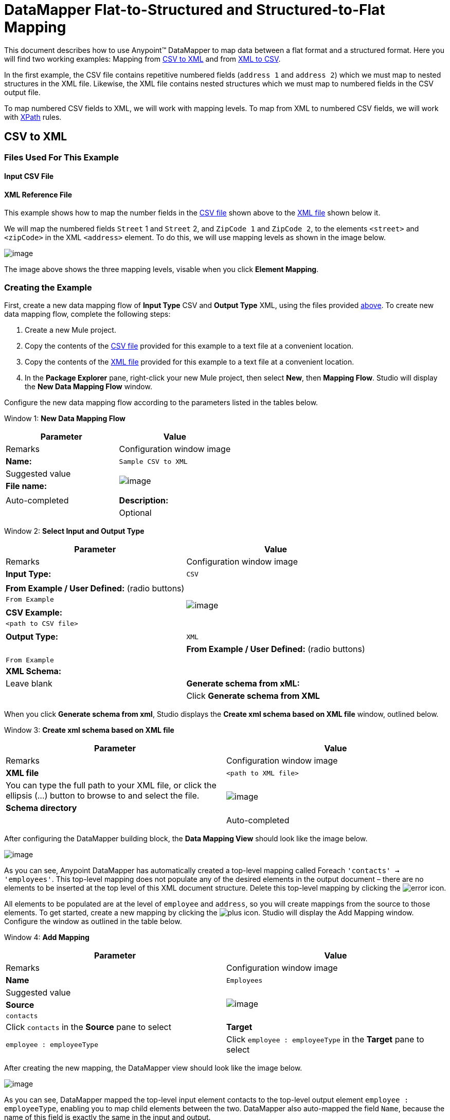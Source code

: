 = DataMapper Flat-to-Structured and Structured-to-Flat Mapping

This document describes how to use Anypoint(TM) DataMapper to map data between a flat format and a structured format. Here you will find two working examples: Mapping from link:/docs/display/34X/DataMapper+Flat-to-Structured+and+Structured-to-Flat+Mapping#DataMapperFlat-to-StructuredandStructured-to-FlatMapping-CSVtoXML[CSV to XML] and from link:/docs/display/34X/DataMapper+Flat-to-Structured+and+Structured-to-Flat+Mapping#DataMapperFlat-to-StructuredandStructured-to-FlatMapping-XMLtoCSV[XML to CSV].

In the first example, the CSV file contains repetitive numbered fields (`address 1` and `address 2`) which we must map to nested structures in the XML file. Likewise, the XML file contains nested structures which we must map to numbered fields in the CSV output file.

To map numbered CSV fields to XML, we will work with mapping levels. To map from XML to numbered CSV fields, we will work with http://en.wikipedia.org/wiki/XPath[XPath] rules.

== CSV to XML

=== Files Used For This Example

==== Input CSV File

////
collapse

View the CSV file

[source]
----
Name,Last Name,Street 1,ZipCode 1,Street 2,ZipCode 2
John,Doe,123 Main Street,111,987 Cypress Avenue,222
Jane,Doe,345 Main Street,111,654 Sunset Boulevard,333
----
////

==== XML Reference File

////
collapse

View the XML File

[source]
----
<users>
    <user>
        <name></name>
        <lastName></lastName>
        <addresses>
            <address>
                <street></street>
                <zipCode></zipCode>
            </address>
            <address>
                <street></street>
                <zipCode></zipCode>
            </address>
        </addresses>
    </user>
    <user>
        <name></name>
        <lastName></lastName>
        <addresses>
            <address>
                <street></street>
                <zipCode></zipCode>
            </address>           
        </addresses>
    </user>
</users>
////

This example shows how to map the number fields in the link:/docs/display/34X/DataMapper+Flat-to-Structured+and+Structured-to-Flat+Mapping#DataMapperFlat-to-StructuredandStructured-to-FlatMapping-InputCSVFile[CSV file] shown above to the link:/docs/display/34X/DataMapper+Flat-to-Structured+and+Structured-to-Flat+Mapping#DataMapperFlat-to-StructuredandStructured-to-FlatMapping-XMLReferenceFile[XML file] shown below it.

We will map the numbered fields `Street` 1 and `Street` 2, and `ZipCode 1` and `ZipCode 2`, to the elements `<street>` and `<zipCode>` in the XML `<address>` element. To do this, we will use mapping levels as shown in the image below.

image:/docs/download/attachments/95393440/outline-levels.png?version=1&modificationDate=1374598575958[image]

The image above shows the three mapping levels, visable when you click *Element Mapping*.

=== Creating the Example

First, create a new data mapping flow of *Input Type* CSV and *Output Type* XML, using the files provided link:/docs/display/34X/DataMapper+Flat-to-Structured+and+Structured-to-Flat+Mapping#DataMapperFlat-to-StructuredandStructured-to-FlatMapping-FilesUsedforthisExample[above]. To create new data mapping flow, complete the following steps:

. Create a new Mule project.
. Copy the contents of the link:/docs/display/34X/DataMapper+Flat-to-Structured+and+Structured-to-Flat+Mapping#DataMapperFlat-to-StructuredandStructured-to-FlatMapping-InputCSVFile[CSV file] provided for this example to a text file at a convenient location.
. Copy the contents of the link:/docs/display/34X/DataMapper+Flat-to-Structured+and+Structured-to-Flat+Mapping#DataMapperFlat-to-StructuredandStructured-to-FlatMapping-XMLReferenceFile[XML file] provided for this example to a text file at a convenient location.
. In the *Package Explorer* pane, right-click your new Mule project, then select *New*, then *Mapping Flow*. Studio will display the *New Data Mapping Flow* window.

Configure the new data mapping flow according to the parameters listed in the tables below.

Window 1: *New Data Mapping Flow*

[width="100%",cols=",",options="header"]
|===
|Parameter |Value |Remarks |Configuration window image
|*Name:* |`Sample CSV to XML` |Suggested value .3+|image:/docs/download/thumbnails/95393440/new.data.mapping.flow-CSV-to-XML.png?version=1&modificationDate=1374598573976[image]
|*File name:* | |Auto-completed
|*Description:* | |Optional
|===

Window 2: *Select Input and Output Type*

[width="100%",cols=",",options="header"]
|===
|Parameter |Value |Remarks |Configuration window image
|*Input Type:* |`CSV` | .7+|image:/docs/download/attachments/95393440/input-output.type-CSV.to.XML.png?version=1&modificationDate=1374598573458[image]
|*From Example / User Defined:* (radio buttons) |`From Example` |
|*CSV Example:* |`<path to CSV file>` |
|*Output Type:* |`XML` |
|*From Example / User Defined:* (radio buttons) |`From Example` |
|*XML Schema:* | |Leave blank
|*Generate schema from xML:* | |Click *Generate schema from XML*
|===

When you click *Generate schema from xml*, Studio displays the *Create xml schema based on XML file* window, outlined below.

Window 3: *Create xml schema based on XML file*

[width="100%",cols=",",options="header"]
|===
|Parameter |Value |Remarks |Configuration window image
|*XML file* |`<path to XML file>` |You can type the full path to your XML file, or click the ellipsis (...) button to browse to and select the file. .2+|image:/docs/download/attachments/95393440/create.schema.from.xml.png?version=1&modificationDate=1374598573719[image]
|*Schema directory* | |Auto-completed
|===

After configuring the DataMapper building block, the *Data Mapping View* should look like the image below.

image:/docs/download/attachments/95393440/csv.to.xml-initial.view.png?version=1&modificationDate=1374598574195[image]

As you can see, Anypoint DataMapper has automatically created a top-level mapping called Foreach `'contacts' -> 'employees'`. This top-level mapping does not populate any of the desired elements in the output document – there are no elements to be inserted at the top level of this XML document structure. Delete this top-level mapping by clicking the image:/docs/download/attachments/95393440/remove.map.icon.png?version=1&modificationDate=1374598574405[error] icon.

All elements to be populated are at the level of `employee` and `address`, so you will create mappings from the source to those elements. To get started, create a new mapping by clicking the image:/docs/download/attachments/95393440/add.map.icon.png?version=1&modificationDate=1374598574613[plus] icon. Studio will display the Add Mapping window. Configure the window as outlined in the table below.

Window 4: *Add Mapping*

[width="100%",cols=",",options="header"]
|===
|Parameter |Value |Remarks |Configuration window image
|*Name* |`Employees` |Suggested value .3+|image:/docs/download/thumbnails/95393440/add.mapping.1.png?version=1&modificationDate=1374598574830[image]
|*Source* |`contacts` |Click `contacts` in the *Source* pane to select
|*Target* |`employee : employeeType` |Click `employee : employeeType` in the *Target* pane to select
|===

After creating the new mapping, the DataMapper view should look like the image below.

image:/docs/download/attachments/95393440/DM.view.2-csv.to.xml.png?version=1&modificationDate=1374598575105[image]

As you can see, DataMapper mapped the top-level input element contacts to the top-level output element `employee : employeeType`, enabling you to map child elements between the two. DataMapper also auto-mapped the field `Name`, because the name of this field is exactly the same in the input and output.

You now have to manually map the input field `Last Name` to the output field `lastName`. Click the input field, drag it to the output field, and release.

image:/docs/download/attachments/95393440/lastname.png?version=1&modificationDate=1374598575320[image]

To map the input fields for the address elements (`Street` and `ZipCode`), you need to create a new mapping level. In this new mapping level, map the input top-level element, contact, to the output element `address : addressType`. To do this, complete the following steps:

. Create a new mapping level by clicking the image:/docs/download/attachments/95393440/add.map.icon.png?version=1&modificationDate=1374598574613[plus] icon to the right of the *Element Mapping* indicator.
. Studio will display the *Add Mapping* window. Configure the window as outlined in the table below.
+
Window 5: *Add Mapping*
+
[width="100%",cols=",",options="header"]
|===
|Parameter |Value |Remarks |Configuration window image
|*Name* |`Address1` |Suggested value .3+|image:/docs/download/thumbnails/95393440/add.mapping.1-2.png?version=1&modificationDate=1374598579089[image]
|*Source* |`contacts` |Click `contacts` in the *Source* pane to select
|*Target* |`address : addressType` |Click `address : addressType` in the *Target* pane to select
|===
+
After creating the new mapping, the DataMapper view should look like the image below.
+
image:/docs/download/attachments/95393440/DM.view.3-csv.to.xml.png?version=1&modificationDate=1374598575531[image]

Once you have created the mapping level for addresses, you can map the input fields `Street 1` and `ZipCode 1` to the output fields street and `zipCode`, respectively. This will create one XML `<address>` element that contains elements `<street>` and `<zipCode>`, containing the values of input fields `Street 1` and `ZipCode 1`.

To map the input fields `Street 2` and `ZipCode 2`, create a third mapping level, which in this example we shall name Address2. Then, repeat the steps outlined above to map the input fields `Street 2` and `Zipcode 2` to the ouput element `address : addressType`.

The final mapping should look like the image below. The image shows the third mapping level, `Address2`; mappings for the other mapping levels are shown in grayed-out arrows.

image:/docs/download/attachments/95393440/DM.view.4-final-csv.to.xml.png?version=1&modificationDate=1374598575747[image]

To test your mapping, use the link:/docs/display/34X/DataMapper+Flat-to-Structured+and+Structured-to-Flat+Mapping#[Preview] feature by completing the following steps:

. Click *Preview* to access the Preview pane.
. Click *Run*.

The resulting output XML is listed below.

[source]
----
<?xml version="1.0" encoding="UTF-8"?>
<employees>
  <employee>
    <name>John</name>
    <lastName>Doe</lastName>
    <addresses>
      <address>
        <street>123 Main Street</street>
        <zipCode>111</zipCode>
      </address>
      <address>
        <street>987 Cypress Avenue</street>
        <zipCode>222</zipCode>
      </address>
    </addresses>
  </employee>
  <employee>
    <name>Jane</name>
    <lastName>Doe</lastName>
    <addresses>
      <address>
        <street>345 Main Street</street>
        <zipCode>111</zipCode>
      </address>
      <address>
        <street>654 Sunset Boulevard</street>
        <zipCode>333</zipCode>
      </address>
    </addresses>
  </employee>
</employees>
----

== XML to CSV

=== Files Used For This Example

==== Input XML File

////
collapse

View the XML file

[source]
----
<employees>
    <employee>
        <name>John</name>
        <lastName>Doe</lastName>
        <addresses>
            <address>
                <street>123 Main Street</street>
                <zipCode>111</zipCode>
            </address>
            <address>
                <street>987 Cypress Avenue</street>
                <zipCode>222</zipCode>
            </address>
        </addresses>
    </employee>
    <employee>
        <name>Jane</name>
        <lastName>Doe</lastName>
        <addresses>
            <address>
                <street>345 Main Street</street>
                <zipCode>111</zipCode>
            </address>           
            <address>
                <street>654 Sunset Boulevard</street>
                <zipCode>333</zipCode>
            </address>           
        </addresses>
    </employee>
</employees>
----
////

==== Example CSV File For Output

////
collapse

View the CSV file

[source]
----
Name,Last Name,Street 1,ZipCode 1, Street 2, ZipCode 2
----
////

In order to map from XML to CSV we will use rules, which we define in DataMapper. These rules use the http://en.wikipedia.org/wiki/XPath[XPath] query language for obtaining nodes in an XML document.

Using XPath, the rules fetch the values of the XML elements that you want, and feed them to DataMapper. DataMapper maps the values to whatever output fields you define in the CSV output file.

image:/docs/download/attachments/95393440/diagram.png?version=1&modificationDate=1374598578622[image]

The image above shows how XPath retrieves values stored in XML structures. The XPath expression `/addresses/address[1]/street` retrieves the contents of the street element in the first address element of addresses.

=== Creating the Example

First, create a new data mapping flow of Input Type CSV and Output Type XML, using the files provided link:/docs/display/34X/DataMapper+Flat-to-Structured+and+Structured-to-Flat+Mapping#DataMapperFlat-to-StructuredandStructured-to-FlatMapping-files[above]. To create a new data mapping flow, complete the following steps:

. Create a new Mule project.
. Copy the contents of the link:/docs/display/34X/DataMapper+Flat-to-Structured+and+Structured-to-Flat+Mapping#DataMapperFlat-to-StructuredandStructured-to-FlatMapping-InputXMLfile[XML file] provided for this example to a text file at a convenient location.
. Copy the contents of the link:/docs/display/34X/DataMapper+Flat-to-Structured+and+Structured-to-Flat+Mapping#DataMapperFlat-to-StructuredandStructured-to-FlatMapping-ExampleCSVFileForOutput[CSV file] provided for this example to a text file at a convenient location.
. In the *Package Explorer* pane, right-click your new mule project, then select *New*, then *Mapping Flow*. Studio will display the *New Data Mapping Flow* window.

Configure the new data mapping flow according to the parameters listed in the tables below.

Window 1: *New Data Mapping Flow*

[width="100%",cols=",",options="header"]
|===
|Parameter |Value |Remarks |Configuration window image
|*Name:* |`Sample CSV to XML` |Suggested value .3+|image:/docs/download/thumbnails/95393440/1.props.png?version=1&modificationDate=1374598576858[image]
|*File name:* | |Auto-completed
|*Description:* | |Optional
|===

Window 2: *Select Input and Output Type*

[width="100%",cols=",",options="header"]
|===
|Parameter |Value |Remarks |Configuration window image
|*Input Type:* |`CSV` | .4+|image:/docs/download/attachments/95393440/input-output.type-CSV.to.XML.png?version=1&modificationDate=1374598573458[image]
|*From Example / User Defined:* (radio buttons) |`From Example` |
|*XML Schema* | |Leave blank
|*Generate schema from xML:* | |Click *Generate schema from XML*
|===

Window 3: *Create xml schema based on XML file*

[width="100%",cols=",",options="header"]
|===
|Parameter |Value |Remarks |Configuration window image
|*XML file* |`<path to XML file>` |You can type the full path to your XML file, or click the ellipsis (...) button to browse to and select the file. .2+|IMAGE MISSING
|*Schema directory* | |Auto-completed
|===

After creating the XML schema, DataMapper configuration takes you back to Window 2, *Select Input and Output Type*, where you must complete the *Output* section.

Window 2: *Select Input and Output Type*

[width="100%",cols=",",options="header"]
|===
|Parameter |Value |Remarks |Configuration window image
|*Output Type:* |`CSV` | .3+|image:/docs/download/thumbnails/95393440/2.props-input.png?version=1&modificationDate=1374598576401[image]
|*From Example / User Defined:* (radio buttons) |`From Example` |
|*CSV Example:* |`<path to CSV file>` |
|===

After configuring the DataMapper building block, the *Data Mapping View* should look like the image below.

image:/docs/download/attachments/95393440/view.1.png?version=1&modificationDate=1374598577074[image]

As you can see, DataMapper has automatically created a top-level mapping called Foreach `'employees' -> 'contacts'`. Because there are no top-level elements in the source XML document that populate rows in the output CSV document, this mapping is not needed, and in fact it will generate an extra row of output in the CSV if left in place.

Delete this top-level mapping by clicking the [IMAGE MISSING] icon. Then, create a new mapping by clicking the [IMAGE MISSING] icon.

Studio will display the *Add Mapping* window. Configure the window as outlined in the table below.

Window 4: *Add Mapping*

[width="100%",cols=",",options="header"]
|===
|Parameter |Value |Remarks |Configuration window image
|*Name* |`Employees` |Suggested value .3+|image:/docs/download/thumbnails/95393440/4.newmap.png?version=1&modificationDate=1374598577290[image]
|*Source* |`employee : employeeType` |Click `employee : employeeType` in the *Target* pane to select
|*Target* |`contacts` |Click `contacts` in the *Source* pane to select
|===

After creating the new mapping, the DataMapper view should look like the image below.

image:/docs/download/attachments/95393440/view.2.png?version=1&modificationDate=1374598577504[image]

As you can see, DataMapper mapped the top-level input element `employee : employeeType` to contacts, enabling you to map child elements between the two. DataMapper also mapped the field Name, because the name of this field is exactly the same in the input and output.

You now have to manually map the input field `lastName` to the output field `Last Name`. Click the input field, drag it to the output field, and release.

image:/docs/download/attachments/95393440/view.3.png?version=1&modificationDate=1374598577746[image]

To map the addresses in the input XML file to the output CSV fields `Street 1`, `Street 2`, etc., you need to create a rule for the input element address : `addressType`. To create the rule, right-click address : `addressType` in the Input pane, then select *Create Rule based on this element*.

image:/docs/download/thumbnails/95393440/create.rule.png?version=1&modificationDate=1374598577976[image]

DataMapper will display the *Create a new xpath rule* window. Configure the window as outlined in the table below.

Window 5: *Create xpath rule*

[width="100%",cols=",",options="header"]
|===
|Parameter |Value |Remarks |Configuration window image
|*Name* |`Street1` |Suggested value .5+|image:/docs/download/thumbnails/95393440/configure.rule.1.png?version=1&modificationDate=1374598578194[image]
|*Type* |`string` |
|*Context* |`/employees/employee` |
|*XPath* |`/addresses/address[1]/street` |
|*Target Field* |`Street 1 : string` |
|===

After creating the rule, the DataMapper view should look like the image below.

image:/docs/download/attachments/95393440/view.4.png?version=1&modificationDate=1374598578408[image]

As you can see, DataMapper indicates that the rule `Street1` is in effect for mapping to the output field `Street 1`.

At this point, the output CSV file would be the following:

[source]
----
"Name","Last Name","Street 1","ZipCode 1","Street 2","ZipCode 2"
"John","Doe","123 Main Street","","",""
"Jane","Doe","345 Main Street","","",""
----

We have mapped the street of the first address of the first employee in the input XML file. We now have to create additional rules to map the remaining addresses and their child elements.

Following the procedure outlined above to create XPath rules, create additional rules for the `address : addressType` input element, using the values provided in the table below.

[width="100%",cols=",",options="header"]
|===
|Name (suggested) |Type |Context |XPath |Target field
|`zipCode1` |`string` |`/employee/employee` |`/addresses/address[1]/zipCode` |*ZipCode 1*
|`Street2` |`string` |`/employee/employee` |`/addresses/address[2]/zipCode` |*Street 2*
|`zipCode2` |`string` |`/employee/employee` |`/addresses/address[2]/zipCode` |*ZipCode 2*
|===

Once you have created the rules, you have mapped all of the input elements to their corresponding output elements. The DataMapper view should look like the image below.

image:/docs/download/attachments/95393440/view.5.png?version=1&modificationDate=1374598578837[image]

To test your mapping, use the link:/docs/display/34X/DataMapper+Flat-to-Structured+and+Structured-to-Flat+Mapping#[Preview] feature by completing the following steps:

. Click *Preview* to go to the Preview pane.
. In the *Input data* field, type the path of the input XML file you prepared for this example, or use the ellipsis (...) button to select the file.
. Click *Run*.

The resulting output CSV file should be the following:

[source]
----
"Name","Last Name","Street 1","ZipCode 1","Street 2","ZipCode 2"
"John","Doe","123 Main Street","111","987 Cypress Avenue","222"
"Jane","Doe","345 Main Street","111","654 Sunset Boulevard","333"
----

== See Also

* Read about using in-memory databases for flat-file integration in our http://blogs.mulesoft.org/using-in-memory-database-to-help-with-flat-file-integration/[MuleSoft Blog].
